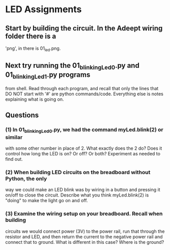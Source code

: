 #+STARTUP: hidestars
* LED Assignments
** Start by building the circuit.  In the Adeept wiring folder there is a 
   'png', in there is 01_led.png. 

** Next try running the 01_blinkingLed_0.py and 01_blinkingLed_1.py programs
   from shell.  Read through each program, and recall that only the lines 
   that DO NOT start with '#' are python commands/code.  Everything else 
   is notes explaining what is going on.

** Questions
*** (1) In 01_blinkingLed_0.py, we had the command myLed.blink(2) or similar
    with some other number in place of 2.  What exactly does the 2 do? Does 
    it control how long the LED is on? Or off? Or both?  Experiment as needed 
    to find out.
*** (2) When building LED circuits on the breadboard without Python, the only 
    way we could make an LED blink was by wiring in a button and pressing it 
    on/off to close the circuit.  Describe what you think myLed.blink(2) is 
    "doing" to make the light go on and off.
*** (3) Examine the wiring setup on your breadboard.  Recall when building 
    circuits we would connect power (3V) to the power rail, run that through the 
    resistor and LED, and then return the current to the negative power rail and 
    connect that to ground. What is different in this case? Where is the ground? 

  
